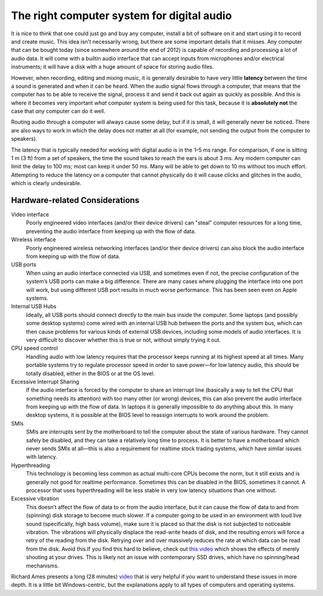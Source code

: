 The right computer system for digital audio
===========================================

It is nice to think that one could just go and buy any computer, install a bit of software on it and start using it to record and create music. This idea isn't necessarily wrong, but there are some important details that it misses. Any computer that can be bought today (since somewhere around the end of 2012) is capable of recording and processing a lot of audio data. It will come with a builtin audio interface that can accept inputs from microphones and/or electrical instruments; it will have a disk with a huge amount of space for storing audio files.

However, when recording, editing and mixing music, it is generally desirable to have very little **latency** between the time a sound is generated and when it can be heard. When the audio signal flows through a computer, that means that the computer has to be able to receive the signal, process it and send it back out again as quickly as possible. And this is where it becomes very important *what* computer system is being used for this task, because it is **absolutely not** the case that *any* computer can do it well.

Routing audio through a computer will always cause some delay, but if it is small, it will generally never be noticed. There are also ways to work in which the delay does not matter at all (for example, not sending the output from the computer to speakers).

The latency that is typically needed for working with digital audio is in the 1–5 ms range. For comparison, if one is sitting 1 m (3 ft) from a set of speakers, the time the sound takes to reach the ears is about 3 ms. Any modern computer can limit the delay to 100 ms; most can keep it under 50 ms. Many will be able to get down to 10 ms without too much effort. Attempting to reduce the latency on a computer that cannot physically do it will cause clicks and glitches in the audio, which is clearly undesirable.

Hardware-related Considerations
-------------------------------

Video interface
               Poorly engineered video interfaces (and/or their device drivers) can "steal" computer resources for a long time, preventing the audio interface from keeping up with the flow of data.

Wireless interface
                  Poorly engineered wireless networking interfaces (and/or their device drivers) can also block the audio interface from keeping up with the flow of data.
USB ports
         When using an audio interface connected via USB, and sometimes even if not, the precise configuration of the system’s USB ports can make a big difference. There are many cases where plugging the interface into one port will work, but using different USB port results in much worse performance. This has been seen even on Apple systems.

Internal USB Hubs
                 Ideally, all USB ports should connect directly to the main bus inside the computer. Some laptops (and possibly some desktop systems) come wired with an internal USB hub between the ports and the system bus, which can then cause problems for various kinds of external USB devices, including some models of audio interfaces. It is very difficult to discover whether this is true or not, without simply trying it out.

CPU speed control
                 Handling audio with low latency requires that the processor keeps running at its highest speed at all times. Many portable systems try to regulate processor speed in order to save power—for low latency audio, this should be totally disabled, either in the BIOS or at the OS level.

Excessive Interrupt Sharing
                           If the audio interface is forced by the computer to share an interrupt line (basically a way to tell the CPU that something needs its attention) with too many other (or wrong) devices, this can also prevent the audio interface from keeping up with the flow of data. In laptops it is generally impossible to do anything about this. In many desktop systems, it is possible at the BIOS level to reassign interrupts to work around the problem.

SMIs
    SMIs are interrupts sent by the motherboard to tell the computer about the state of various hardware. They cannot safely be disabled, and they can take a relatively long time to process. It is better to have a motherboard which never sends SMIs at all—this is also a requirement for realtime stock trading systems, which have similar issues with latency.

Hyperthreading
              This technology is becoming less common as actual multi-core CPUs become the norm, but it still exists and is generally not good for realtime performance. Sometimes this can be disabled in the BIOS, sometimes it cannot. A processor that uses hyperthreading will be less stable in very low latency situations than one without.

Excessive vibration
                   This doesn’t affect the flow of data to or from the audio interface, but it can cause the flow of data to and from (spinning) disk storage to become much slower. If a computer going to be used in an environment with loud live sound (specifically, high bass volume), make sure it is placed so that the disk is not subjected to noticeable vibration. The vibrations will physically displace the read-write heads of disk, and the resulting errors will force a retry of the reading from the disk. Retrying over and over massively reduces the rate at which data can be read from the disk. Avoid this.If you find this hard to believe, check out `this video <https://www.youtube.com/watch?v=tDacjrSCeq4>`__ which shows the effects of merely shouting at your drives. This is likely not an issue with contemporary SSD drives, which have no spinning/head mechanisms.

Richard Ames presents a long (28 minutes) `video <https://www.youtube.com/watch?v=GUsLLEkswzE>`__ that is very helpful if you want to understand these issues in more depth. It is a little bit Windows-centric, but the explanations apply to all types of computers and operating systems.
